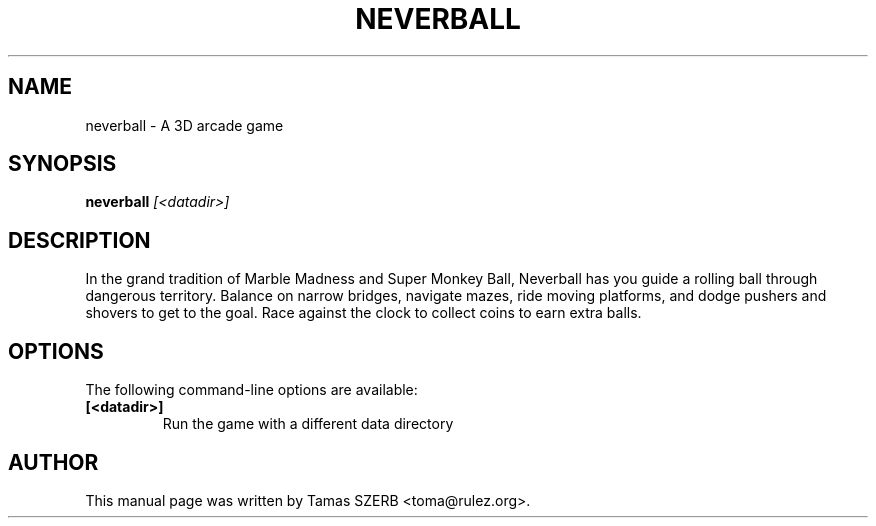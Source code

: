 .TH NEVERBALL 6 "April 11, 2004"
.SH NAME
neverball \- A 3D arcade game
.SH SYNOPSIS
\fBneverball\fR \fI[<datadir>]\fR
.br
.SH DESCRIPTION
In the grand tradition of Marble Madness and Super Monkey Ball, Neverball
has you guide a rolling ball through dangerous territory. Balance on narrow
bridges, navigate mazes, ride moving platforms, and dodge pushers and
shovers to get to the goal. Race against the clock to collect coins to earn
extra balls.
.SH OPTIONS
The following command-line options are available:
.TP
.B [<datadir>]
Run the game with a different data directory
.SH AUTHOR
This manual page was written by Tamas SZERB <toma@rulez.org>.
